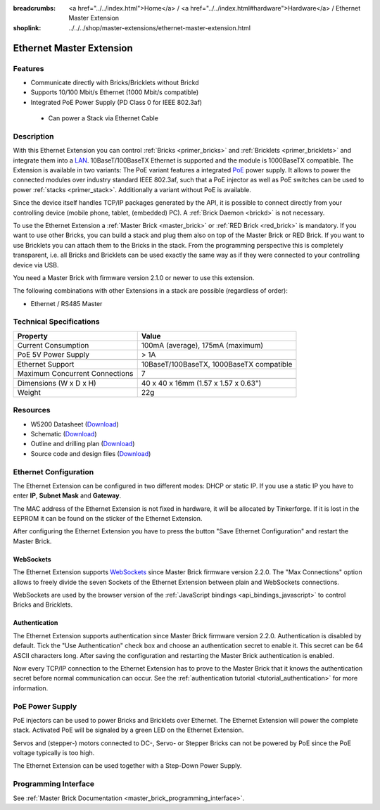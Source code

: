 
:breadcrumbs: <a href="../../index.html">Home</a> / <a href="../../index.html#hardware">Hardware</a> / Ethernet Master Extension
:shoplink: ../../../shop/master-extensions/ethernet-master-extension.html

.. _ethernet_extension:

Ethernet Master Extension
=========================

.. raw:: html

	{% tfgallery %}

	Extensions/extension_ethernet11_w_and_wo_poe_[100|800].jpg  Ethernet Extension with and without PoE
	Extensions/extension_ethernet11_w_poe_tilted_[?|?].jpg      Ethernet Extension with PoE
	Extensions/extension_ethernet11_wo_poe_tilted_[?|?].jpg     Ethernet Extension without PoE
	Extensions/extension_ethernet11_w_poe_stack_[?|?].jpg       Ethernet Extension with PoE on top of Master Brick
	Extensions/extension_ethernet11_wo_poe_stack_[?|?].jpg      Ethernet Extension without PoE on top of Master Brick
	Extensions/extension_ethernet11_w_poe_top_[?|?].jpg         Ethernet Extension with PoE top
	Extensions/extension_ethernet11_wo_poe_top_[?|?].jpg        Ethernet Extension without PoE top
	Extensions/extension_ethernet11_w_poe_bottom_[?|?].jpg      Ethernet Extension with PoE bottom
	Extensions/extension_ethernet11_wo_poe_bottom_[?|?].jpg     Ethernet Extension without PoE bottom

	{% tfgalleryend %}

Features
--------

* Communicate directly with Bricks/Bricklets without Brickd
* Supports 10/100 Mbit/s Ethernet (1000 Mbit/s compatible)
* Integrated PoE Power Supply (PD Class 0 for IEEE 802.3af)

 * Can power a Stack via Ethernet Cable


Description
-----------

With this Ethernet Extension you can control 
:ref:`Bricks <primer_bricks>` and
:ref:`Bricklets <primer_bricklets>` and integrate them into a 
`LAN <https://de.wikipedia.org/wiki/Local_Area_Network>`__. 
10BaseT/100BaseTX Ethernet is supported and the module is 1000BaseTX 
compatible. The Extension is available in two variants:
The PoE variant features a integrated 
`PoE <https://en.wikipedia.org/wiki/Power_over_Ethernet>`__
power supply. It allows to power the connected modules over industry standard
IEEE 802.3af, such that a PoE injector as well as PoE 
switches can be used to power :ref:`stacks <primer_stack>`. 
Additionally a variant without PoE is available.

Since the device itself handles TCP/IP packages generated by the API, it is 
possible to connect directly from your controlling device 
(mobile phone, tablet, (embedded) PC). A :ref:`Brick Daemon <brickd>` is not 
necessary.

To use the Ethernet Extension a :ref:`Master Brick <master_brick>` or
:ref:`RED Brick <red_brick>` is mandatory.
If you want to use other Bricks, you can build a stack and plug them also on top
of the Master Brick or RED Brick. If you want to use Bricklets you can attach them to the 
Bricks in the stack. From the programming perspective
this is completely transparent, i.e. all Bricks and Bricklets can
be used exactly the same way as if they were connected to your controlling device via USB.

You need a Master Brick with firmware version 2.1.0 or newer to use this 
extension.

The following combinations with other Extensions in a stack are possible 
(regardless of order):

* Ethernet / RS485 Master

Technical Specifications
------------------------

================================  ============================================================
Property                          Value
================================  ============================================================
Current Consumption               100mA (average), 175mA (maximum)
PoE 5V Power Supply               > 1A
--------------------------------  ------------------------------------------------------------
--------------------------------  ------------------------------------------------------------
Ethernet Support                  10BaseT/100BaseTX, 1000BaseTX compatible
Maximum Concurrent Connections    7
--------------------------------  ------------------------------------------------------------
--------------------------------  ------------------------------------------------------------
Dimensions (W x D x H)            40 x 40 x 16mm (1.57 x 1.57 x 0.63")
Weight                            22g
================================  ============================================================


Resources
---------

* W5200 Datasheet (`Download <https://github.com/Tinkerforge/ethernet-extension/raw/master/datasheets/W5200.pdf>`__)
* Schematic (`Download <https://github.com/Tinkerforge/ethernet-extension/raw/master/hardware/ethernet-extension-schematic.pdf>`__)
* Outline and drilling plan (`Download <../../_images/Dimensions/ethernet_extension_dimensions.png>`__)
* Source code and design files (`Download <https://github.com/Tinkerforge/ethernet-extension>`__)


.. _ethernet_extension_configuration:

Ethernet Configuration
----------------------

The Ethernet Extension can be configured in two different modes:
DHCP or static IP. If you use a static IP you have to enter 
**IP**, **Subnet Mask** and **Gateway**.

The MAC address of the Ethernet Extension is not fixed in hardware, it will be
allocated by Tinkerforge. If it is lost in the EEPROM it can be found on the
sticker of the Ethernet Extension.

After configuring the Ethernet Extension you have to press the button
"Save Ethernet Configuration" and restart the Master Brick.

.. image:: /Images/Extensions/extension_ethernet_brickv.jpg
   :scale: 100 %
   :alt: Ethernet Extension Configuration
   :align: center
   :target: ../../_images/Extensions/extension_ethernet_brickv.jpg


.. _ethernet_extension_websockets:

WebSockets
^^^^^^^^^^

The Ethernet Extension supports `WebSockets
<https://en.wikipedia.org/wiki/WebSocket>`__ since Master Brick firmware
version 2.2.0. The "Max Connections" option allows to freely divide the seven
Sockets of the Ethernet Extension between plain and WebSockets connections.

WebSockets are used by the browser version of the :ref:`JavaScript bindings
<api_bindings_javascript>` to control Bricks and Bricklets.


.. _ethernet_extension_authentication:

Authentication
^^^^^^^^^^^^^^

The Ethernet Extension supports authentication since Master Brick firmware
version 2.2.0. Authentication is disabled by default. Tick the "Use
Authentication" check box and choose an authentication secret to enable it.
This secret can be 64 ASCII characters long. After saving the configuration
and restarting the Master Brick authentication is enabled.

Now every TCP/IP connection to the Ethernet Extension has to prove to the
Master Brick that it knows the authentication secret before normal communication
can occur. See the :ref:`authentication tutorial <tutorial_authentication>`
for more information.


PoE Power Supply
----------------

PoE injectors can be used to power Bricks and Bricklets over Ethernet.
The Ethernet Extension will power the complete stack.
Activated PoE will be signaled by a green LED on the Ethernet Extension.

Servos and (stepper-) motors connected to DC-, Servo- or Stepper Bricks can not
be powered by PoE since the PoE voltage typically is too high.

The Ethernet Extension can be used together with a Step-Down Power Supply.


Programming Interface
---------------------

See :ref:`Master Brick Documentation <master_brick_programming_interface>`.
